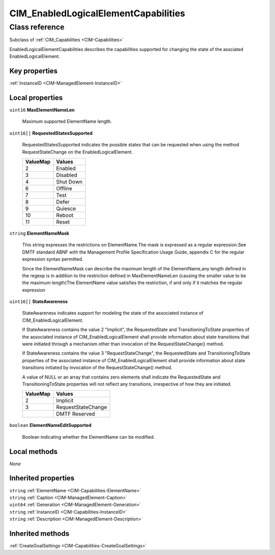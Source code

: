 .. _CIM-EnabledLogicalElementCapabilities:

CIM_EnabledLogicalElementCapabilities
-------------------------------------

Class reference
===============
Subclass of :ref:`CIM_Capabilities <CIM-Capabilities>`

EnabledLogicalElementCapabilities describes the capabilities supported for changing the state of the assciated EnabledLogicalElement.


Key properties
^^^^^^^^^^^^^^

| :ref:`InstanceID <CIM-ManagedElement-InstanceID>`

Local properties
^^^^^^^^^^^^^^^^

.. _CIM-EnabledLogicalElementCapabilities-MaxElementNameLen:

``uint16`` **MaxElementNameLen**

    Maximum supported ElementName length.

    
.. _CIM-EnabledLogicalElementCapabilities-RequestedStatesSupported:

``uint16[]`` **RequestedStatesSupported**

    RequestedStatesSupported indicates the possible states that can be requested when using the method RequestStateChange on the EnabledLogicalElement.

    
    ======== =========
    ValueMap Values   
    ======== =========
    2        Enabled  
    3        Disabled 
    4        Shut Down
    6        Offline  
    7        Test     
    8        Defer    
    9        Quiesce  
    10       Reboot   
    11       Reset    
    ======== =========
    
.. _CIM-EnabledLogicalElementCapabilities-ElementNameMask:

``string`` **ElementNameMask**

    This string expresses the restrictions on ElementName.The mask is expressed as a regular expression.See DMTF standard ABNF with the Management Profile Specification Usage Guide, appendix C for the regular expression syntax permitted. 

    Since the ElementNameMask can describe the maximum length of the ElementName,any length defined in the regexp is in addition to the restriction defined in MaxElementNameLen (causing the smaller value to be the maximum length)The ElementName value satisfies the restriction, if and only if it matches the regular expression

    
.. _CIM-EnabledLogicalElementCapabilities-StateAwareness:

``uint16[]`` **StateAwareness**

    StateAwareness indicates support for modeling the state of the associated instance of CIM_EnabledLogicalElement. 

    If StateAwareness contains the value 2 "Implicit", the RequestedState and TransitioningToState properties of the associated instance of CIM_EnabledLogicalElement shall provide information about state transitions that were initiated through a mechanism other than invocation of the RequestStateChange() method. 

    If StateAwareness contains the value 3 "RequestStateChange", the RequestedState and TransitioningToState properties of the associated instance of CIM_EnabledLogicalElement shall provide information about state transitions initiated by invocation of the RequestStateChange() method. 

    A value of NULL or an array that contains zero elements shall indicate the RequestedState and TransitioningToState properties will not reflect any transitions, irrespective of how they are initiated.

    
    ======== ==================
    ValueMap Values            
    ======== ==================
    2        Implicit          
    3        RequestStateChange
    ..       DMTF Reserved     
    ======== ==================
    
.. _CIM-EnabledLogicalElementCapabilities-ElementNameEditSupported:

``boolean`` **ElementNameEditSupported**

    Boolean indicating whether the ElementName can be modified.

    

Local methods
^^^^^^^^^^^^^

*None*

Inherited properties
^^^^^^^^^^^^^^^^^^^^

| ``string`` :ref:`ElementName <CIM-Capabilities-ElementName>`
| ``string`` :ref:`Caption <CIM-ManagedElement-Caption>`
| ``uint64`` :ref:`Generation <CIM-ManagedElement-Generation>`
| ``string`` :ref:`InstanceID <CIM-Capabilities-InstanceID>`
| ``string`` :ref:`Description <CIM-ManagedElement-Description>`

Inherited methods
^^^^^^^^^^^^^^^^^

| :ref:`CreateGoalSettings <CIM-Capabilities-CreateGoalSettings>`

